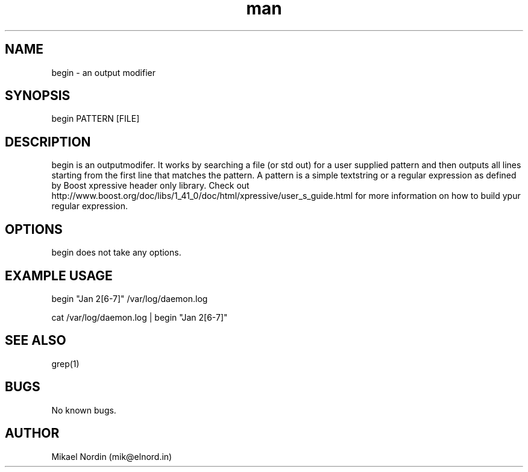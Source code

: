.\" Manpage begin.
.\" Contact mik@elnord.in to correct errors or typos.
.TH man 1 "27 January 2013" "1.0" "begin man page"
.SH NAME
begin \- an output modifier
.SH SYNOPSIS
begin PATTERN [FILE]
.SH DESCRIPTION
begin is an outputmodifer. It works by searching a file (or std out) for a user supplied pattern and then outputs all lines starting from the first line that matches the pattern. A pattern is a simple textstring or a regular expression as defined by Boost xpressive header only library. Check out http://www.boost.org/doc/libs/1_41_0/doc/html/xpressive/user_s_guide.html for more information on how to build ypur regular expression. 
.SH OPTIONS
begin does not take any options.
.SH EXAMPLE USAGE
begin "Jan 2[6-7]" /var/log/daemon.log

cat /var/log/daemon.log | begin "Jan 2[6-7]" 
.SH SEE ALSO
grep(1)
.SH BUGS
No known bugs.
.SH AUTHOR
Mikael Nordin (mik@elnord.in)
